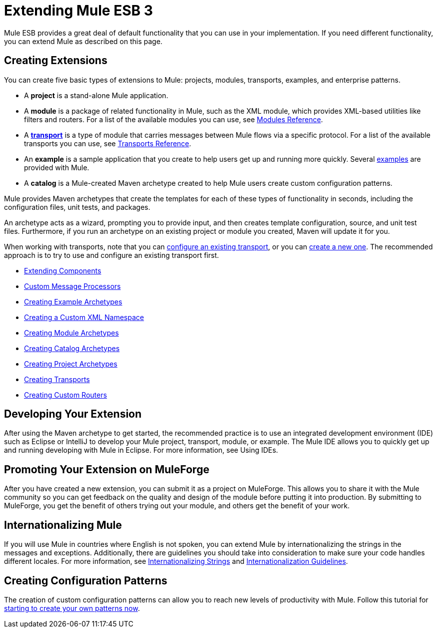 = Extending Mule ESB 3

Mule ESB provides a great deal of default functionality that you can use in your implementation. If you need different functionality, you can extend Mule as described on this page.

== Creating Extensions

You can create five basic types of extensions to Mule: projects, modules, transports, examples, and enterprise patterns.

* A *project* is a stand-alone Mule application.

* A *module* is a package of related functionality in Mule, such as the XML module, which provides XML-based utilities like filters and routers. For a list of the available modules you can use, see link:/docs/display/33X/Modules+Reference[Modules Reference].

* A *link:/docs/display/33X/Connecting+Using+Transports[transport]* is a type of module that carries messages between Mule flows via a specific protocol. For a list of the available transports you can use, see link:/docs/display/33X/Transports+Reference[Transports Reference].

* An *example* is a sample application that you create to help users get up and running more quickly. Several link:/docs/display/33X/Mule+Examples[examples] are provided with Mule.

* A *catalog* is a Mule-created Maven archetype created to help Mule users create custom configuration patterns.

Mule provides Maven archetypes that create the templates for each of these types of functionality in seconds, including the configuration files, unit tests, and packages.

An archetype acts as a wizard, prompting you to provide input, and then creates template configuration, source, and unit test files. Furthermore, if you run an archetype on an existing project or module you created, Maven will update it for you.

When working with transports, note that you can link:/docs/display/33X/Configuring+a+Transport[configure an existing transport], or you can link:/docs/display/33X/Creating+Transports[create a new one]. The recommended approach is to try to use and configure an existing transport first.

* link:/docs/display/33X/Extending+Components[Extending Components]
* link:/docs/display/33X/Custom+Message+Processors[Custom Message Processors]
* link:/docs/display/33X/Creating+Example+Archetypes[Creating Example Archetypes]
* link:/docs/display/33X/Creating+a+Custom+XML+Namespace[Creating a Custom XML Namespace]
* link:/docs/display/33X/Creating+Module+Archetypes[Creating Module Archetypes]
* link:/docs/display/33X/Creating+Catalog+Archetypes[Creating Catalog Archetypes]
* link:/docs/display/33X/Creating+Project+Archetypes[Creating Project Archetypes]
* link:/docs/display/33X/Creating+Transports[Creating Transports]
* link:/docs/display/33X/Creating+Custom+Routers[Creating Custom Routers]

== Developing Your Extension

After using the Maven archetype to get started, the recommended practice is to use an integrated development environment (IDE) such as Eclipse or IntelliJ to develop your Mule project, transport, module, or example. The Mule IDE allows you to quickly get up and running developing with Mule in Eclipse. For more information, see Using IDEs.

== Promoting Your Extension on MuleForge

After you have created a new extension, you can submit it as a project on MuleForge. This allows you to share it with the Mule community so you can get feedback on the quality and design of the module before putting it into production. By submitting to MuleForge, you get the benefit of others trying out your module, and others get the benefit of your work.

== Internationalizing Mule

If you will use Mule in countries where English is not spoken, you can extend Mule by internationalizing the strings in the messages and exceptions. Additionally, there are guidelines you should take into consideration to make sure your code handles different locales. For more information, see link:/docs/display/33X/Internationalizing+Strings[Internationalizing Strings] and link:/docs/display/33X/Internationalization+Guidelines[Internationalization Guidelines].

== Creating Configuration Patterns

The creation of custom configuration patterns can allow you to reach new levels of productivity with Mule. Follow this tutorial for link:/docs/display/33X/Creating+Catalog+Archetypes[starting to create your own patterns now].
